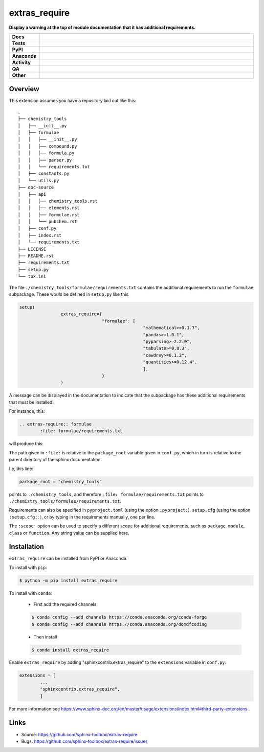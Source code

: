 ================
extras_require
================

.. start short_desc

**Display a warning at the top of module documentation that it has additional requirements.**

.. end short_desc

.. start shields

.. list-table::
	:stub-columns: 1
	:widths: 10 90

	* - Docs
	  - |docs| |docs_check|
	* - Tests
	  - |actions_linux| |actions_windows| |actions_macos| |coveralls|
	* - PyPI
	  - |pypi-version| |supported-versions| |supported-implementations| |wheel|
	* - Anaconda
	  - |conda-version| |conda-platform|
	* - Activity
	  - |commits-latest| |commits-since| |maintained| |pypi-downloads|
	* - QA
	  - |codefactor| |actions_flake8| |actions_mypy|
	* - Other
	  - |license| |language| |requires|

.. |docs| image:: https://img.shields.io/readthedocs/extras-require/latest?logo=read-the-docs
	:target: https://extras-require.readthedocs.io/en/latest
	:alt: Documentation Build Status

.. |docs_check| image:: https://github.com/sphinx-toolbox/extras_require/workflows/Docs%20Check/badge.svg
	:target: https://github.com/sphinx-toolbox/extras_require/actions?query=workflow%3A%22Docs+Check%22
	:alt: Docs Check Status

.. |actions_linux| image:: https://github.com/sphinx-toolbox/extras_require/workflows/Linux/badge.svg
	:target: https://github.com/sphinx-toolbox/extras_require/actions?query=workflow%3A%22Linux%22
	:alt: Linux Test Status

.. |actions_windows| image:: https://github.com/sphinx-toolbox/extras_require/workflows/Windows/badge.svg
	:target: https://github.com/sphinx-toolbox/extras_require/actions?query=workflow%3A%22Windows%22
	:alt: Windows Test Status

.. |actions_macos| image:: https://github.com/sphinx-toolbox/extras_require/workflows/macOS/badge.svg
	:target: https://github.com/sphinx-toolbox/extras_require/actions?query=workflow%3A%22macOS%22
	:alt: macOS Test Status

.. |actions_flake8| image:: https://github.com/sphinx-toolbox/extras_require/workflows/Flake8/badge.svg
	:target: https://github.com/sphinx-toolbox/extras_require/actions?query=workflow%3A%22Flake8%22
	:alt: Flake8 Status

.. |actions_mypy| image:: https://github.com/sphinx-toolbox/extras_require/workflows/mypy/badge.svg
	:target: https://github.com/sphinx-toolbox/extras_require/actions?query=workflow%3A%22mypy%22
	:alt: mypy status

.. |requires| image:: https://dependency-dash.repo-helper.uk/github/sphinx-toolbox/extras_require/badge.svg
	:target: https://dependency-dash.repo-helper.uk/github/sphinx-toolbox/extras_require/
	:alt: Requirements Status

.. |coveralls| image:: https://img.shields.io/coveralls/github/sphinx-toolbox/extras_require/master?logo=coveralls
	:target: https://coveralls.io/github/sphinx-toolbox/extras_require?branch=master
	:alt: Coverage

.. |codefactor| image:: https://img.shields.io/codefactor/grade/github/sphinx-toolbox/extras_require?logo=codefactor
	:target: https://www.codefactor.io/repository/github/sphinx-toolbox/extras_require
	:alt: CodeFactor Grade

.. |pypi-version| image:: https://img.shields.io/pypi/v/extras_require
	:target: https://pypi.org/project/extras_require/
	:alt: PyPI - Package Version

.. |supported-versions| image:: https://img.shields.io/pypi/pyversions/extras_require?logo=python&logoColor=white
	:target: https://pypi.org/project/extras_require/
	:alt: PyPI - Supported Python Versions

.. |supported-implementations| image:: https://img.shields.io/pypi/implementation/extras_require
	:target: https://pypi.org/project/extras_require/
	:alt: PyPI - Supported Implementations

.. |wheel| image:: https://img.shields.io/pypi/wheel/extras_require
	:target: https://pypi.org/project/extras_require/
	:alt: PyPI - Wheel

.. |conda-version| image:: https://img.shields.io/conda/v/domdfcoding/extras_require?logo=anaconda
	:target: https://anaconda.org/domdfcoding/extras_require
	:alt: Conda - Package Version

.. |conda-platform| image:: https://img.shields.io/conda/pn/domdfcoding/extras_require?label=conda%7Cplatform
	:target: https://anaconda.org/domdfcoding/extras_require
	:alt: Conda - Platform

.. |license| image:: https://img.shields.io/github/license/sphinx-toolbox/extras_require
	:target: https://github.com/sphinx-toolbox/extras_require/blob/master/LICENSE
	:alt: License

.. |language| image:: https://img.shields.io/github/languages/top/sphinx-toolbox/extras_require
	:alt: GitHub top language

.. |commits-since| image:: https://img.shields.io/github/commits-since/sphinx-toolbox/extras_require/v0.5.0
	:target: https://github.com/sphinx-toolbox/extras_require/pulse
	:alt: GitHub commits since tagged version

.. |commits-latest| image:: https://img.shields.io/github/last-commit/sphinx-toolbox/extras_require
	:target: https://github.com/sphinx-toolbox/extras_require/commit/master
	:alt: GitHub last commit

.. |maintained| image:: https://img.shields.io/maintenance/yes/2025
	:alt: Maintenance

.. |pypi-downloads| image:: https://img.shields.io/pypi/dm/extras_require
	:target: https://pypi.org/project/extras_require/
	:alt: PyPI - Downloads

.. end shields


Overview
--------

This extension assumes you have a repository laid out like this:

::

	.
	├── chemistry_tools
	│   ├── __init__.py
	│   ├── formulae
	│   │   ├── __init__.py
	│   │   ├── compound.py
	│   │   ├── formula.py
	│   │   ├── parser.py
	│   │   └── requirements.txt
	│   ├── constants.py
	│   └── utils.py
	├── doc-source
	│   ├── api
	│   │   ├── chemistry_tools.rst
	│   │   ├── elements.rst
	│   │   ├── formulae.rst
	│   │   └── pubchem.rst
	│   ├── conf.py
	│   ├── index.rst
	│   └── requirements.txt
	├── LICENSE
	├── README.rst
	├── requirements.txt
	├── setup.py
	└── tox.ini

The file ``./chemistry_tools/formulae/requirements.txt`` contains the additional requirements to run the ``formulae`` subpackage. These would be defined in ``setup.py`` like this:

.. code-block:: python

	setup(
			extras_require={
					"formulae": [
							"mathematical>=0.1.7",
							"pandas>=1.0.1",
							"pyparsing>=2.2.0",
							"tabulate>=0.8.3",
							"cawdrey>=0.1.2",
							"quantities>=0.12.4",
							],
					}
			)

A message can be displayed in the documentation to indicate that the subpackage has these additional requirements that must be installed.

For instance, this:

.. code-block:: rest

	.. extras-require:: formulae
		:file: formulae/requirements.txt

will produce this:

.. image:: doc-source/example.png

The path given in ``:file:`` is relative to the ``package_root`` variable given in ``conf.py``, which in turn is relative to the parent directory of the sphinx documentation.

I.e, this line:

.. code-block:: python

	package_root = "chemistry_tools"

points to ``./chemistry_tools``, and therefore ``:file: formulae/requirements.txt`` points to ``./chemistry_tools/formulae/requirements.txt``.

Requirements can also be specified in ``pyproject.toml`` (using the option ``:pyproject:``), ``setup.cfg`` (using the option ``:setup.cfg::``), or by typing in the requirements manually, one per line.

The ``:scope:`` option can be used to specify a different scope for additional requirements, such as ``package``, ``module``, ``class`` or ``function``. Any string value can be supplied here.

Installation
--------------

.. start installation

``extras_require`` can be installed from PyPI or Anaconda.

To install with ``pip``:

.. code-block:: bash

	$ python -m pip install extras_require

To install with ``conda``:

	* First add the required channels

	.. code-block:: bash

		$ conda config --add channels https://conda.anaconda.org/conda-forge
		$ conda config --add channels https://conda.anaconda.org/domdfcoding

	* Then install

	.. code-block:: bash

		$ conda install extras_require

.. end installation

Enable ``extras_require`` by adding "sphinxcontrib.extras_require" to the ``extensions`` variable in ``conf.py``:

.. code-block:: python

	extensions = [
		...
		"sphinxcontrib.extras_require",
		]

For more information see https://www.sphinx-doc.org/en/master/usage/extensions/index.html#third-party-extensions .


Links
-----

- Source: https://github.com/sphinx-toolbox/extras-require
- Bugs: https://github.com/sphinx-toolbox/extras-require/issues
